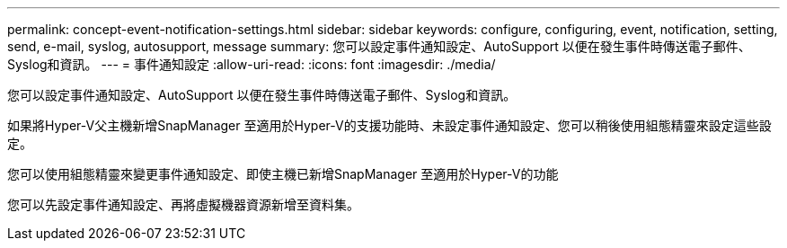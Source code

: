 ---
permalink: concept-event-notification-settings.html 
sidebar: sidebar 
keywords: configure, configuring, event, notification, setting, send, e-mail, syslog, autosupport, message 
summary: 您可以設定事件通知設定、AutoSupport 以便在發生事件時傳送電子郵件、Syslog和資訊。 
---
= 事件通知設定
:allow-uri-read: 
:icons: font
:imagesdir: ./media/


[role="lead"]
您可以設定事件通知設定、AutoSupport 以便在發生事件時傳送電子郵件、Syslog和資訊。

如果將Hyper-V父主機新增SnapManager 至適用於Hyper-V的支援功能時、未設定事件通知設定、您可以稍後使用組態精靈來設定這些設定。

您可以使用組態精靈來變更事件通知設定、即使主機已新增SnapManager 至適用於Hyper-V的功能

您可以先設定事件通知設定、再將虛擬機器資源新增至資料集。
